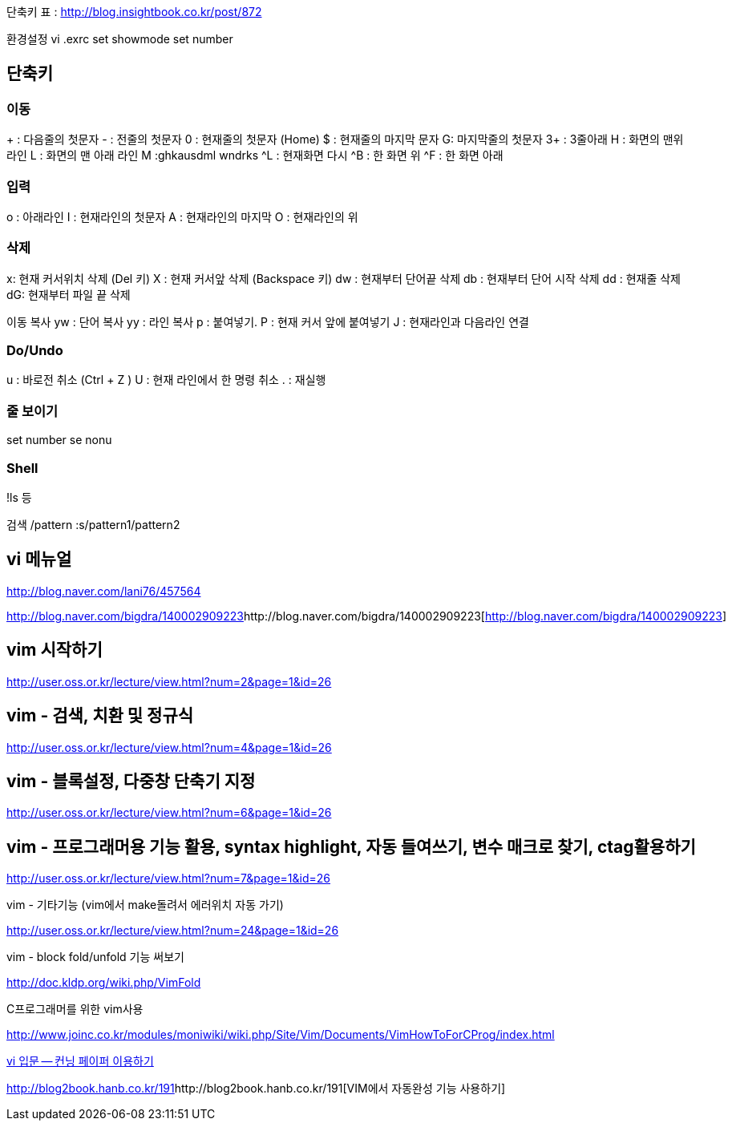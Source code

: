 단축키 표 : http://blog.insightbook.co.kr/post/872[http://blog.insightbook.co.kr/post/872]  

환경설정  
vi .exrc  
set showmode  
set number  

== 단축키

=== 이동
+ : 다음줄의 첫문자  
- :  전줄의 첫문자  
0 : 현재줄의 첫문자 (Home)  
$ : 현재줄의 마지막 문자  
G: 마지막줄의 첫문자  
3+ : 3줄아래  
H : 화면의 맨위 라인  
L : 화면의 맨 아래 라인  
M :ghkausdml wndrks  
^L : 현재화면 다시  
^B : 한 화면 위  
^F : 한 화면 아래  

=== 입력
o : 아래라인  
I : 현재라인의 첫문자  
A : 현재라인의 마지막  
O : 현재라인의 위  

=== 삭제
x: 현재 커서위치 삭제 (Del 키)  
X : 현재 커서앞 삭제 (Backspace 키)  
dw : 현재부터 단어끝 삭제  
db :  현재부터 단어 시작 삭제  
dd : 현재줄 삭제  
dG: 현재부터 파일 끝 삭제  

이동 복사  
yw : 단어 복사  
yy : 라인 복사  
p : 붙여넣기.  
P : 현재 커서 앞에 붙여넣기  
J : 현재라인과 다음라인 연결  

=== Do/Undo
u : 바로전 취소 (Ctrl + Z )  
U : 현재 라인에서 한 명령 취소  
. : 재실행  

=== 줄 보이기
set number  
se nonu  

=== Shell
!ls 등  

검색  
/pattern  
:s/pattern1/pattern2

== vi 메뉴얼

http://blog.naver.com/lani76/457564[http://blog.naver.com/lani76/457564]

http://blog.naver.com/bigdra/140002909223[]http://blog.naver.com/bigdra/140002909223[http://blog.naver.com/bigdra/140002909223]

== vim 시작하기

http://user.oss.or.kr/lecture/view.html?num=2&page=1&id=26[http://user.oss.or.kr/lecture/view.html?num=2&page=1&id=26]

== vim - 검색, 치환 및 정규식

http://user.oss.or.kr/lecture/view.html?num=4&page=1&id=26[http://user.oss.or.kr/lecture/view.html?num=4&page=1&id=26]

== vim - 블록설정, 다중창 단축기 지정

http://user.oss.or.kr/lecture/view.html?num=6&page=1&id=26[http://user.oss.or.kr/lecture/view.html?num=6&page=1&id=26]

== vim - 프로그래머용 기능 활용, syntax highlight, 자동 들여쓰기, 변수 매크로 찾기, ctag활용하기

http://user.oss.or.kr/lecture/view.html?num=7&page=1&id=26[http://user.oss.or.kr/lecture/view.html?num=7&page=1&id=26]

vim - 기타기능 (vim에서 make돌려서 에러위치 자동 가기)

http://user.oss.or.kr/lecture/view.html?num=24&page=1&id=26[http://user.oss.or.kr/lecture/view.html?num=24&page=1&id=26]

vim - block fold/unfold 기능 써보기

http://doc.kldp.org/wiki.php/VimFold[http://doc.kldp.org/wiki.php/VimFold]

C프로그래머를 위한 vim사용

http://www.joinc.co.kr/modules/moniwiki/wiki.php/Site/Vim/Documents/VimHowToForCProg/index.html[http://www.joinc.co.kr/modules/moniwiki/wiki.php/Site/Vim/Documents/VimHowToForCProg/index.html]

http://www.ibm.com/developerworks/kr/library/tutorial/l-vi/?S_TACT=105AGX55&amp;S_CMP=EDU[vi 입문 -- 컨닝 페이퍼 이용하기]


http://blog2book.hanb.co.kr/191[]http://blog2book.hanb.co.kr/191[VIM에서 자동완성 기능 사용하기]
